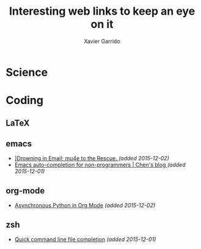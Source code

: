 #+TITLE:  Interesting web links to keep an eye on it
#+AUTHOR: Xavier Garrido
#+EMAIL:  xavier.garrido@gmail.com

* Science
* Coding
** LaTeX
** emacs
- [[http://www.macs.hw.ac.uk/~rs46/posts/2014-01-13-mu4e-email-client.html][)Drowning in Email; mu4e to the Rescue. ]] /(added 2015-12-02)/
- [[http://blog.binchen.org/posts/emacs-auto-completion-for-non-programmers.html][Emacs auto-completion for non-programmers | Chen's blog ]] /(added 2015-12-01)/
** org-mode
- [[http://irreal.org/blog/?p=4735][Asynchronous Python in Org Mode]] /(added 2015-12-02)/
** zsh
- [[https://github.com/pindexis/qfc][Quick command line file completion]] /(added 2015-12-01)/
